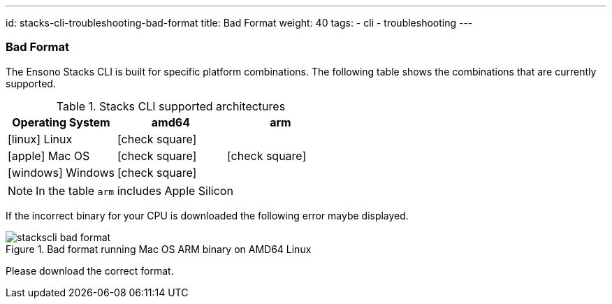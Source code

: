---
id: stacks-cli-troubleshooting-bad-format
title: Bad Format
weight: 40
tags:
  - cli
  - troubleshooting
---

=== Bad Format

The Ensono Stacks CLI is built for specific platform combinations. The following table shows the combinations that are currently supported.

.Stacks CLI supported architectures
[options="header",cols="1a,1,1",stripes=even]
|===
| Operating System | amd64 | arm
| icon:linux[fw] Linux | icon:check-square[fw] |
| icon:apple[fw] Mac OS | icon:check-square[fw] | icon:check-square[fw]
| icon:windows[fw] Windows | icon:check-square[fw] |
|===

NOTE: In the table `arm` includes Apple Silicon

If the incorrect binary for your CPU is downloaded the following error maybe displayed.

.Bad format running Mac OS ARM binary on AMD64 Linux
image::{base_cli_dir}images/stackscli-bad-format.png[]

Please download the correct format.
